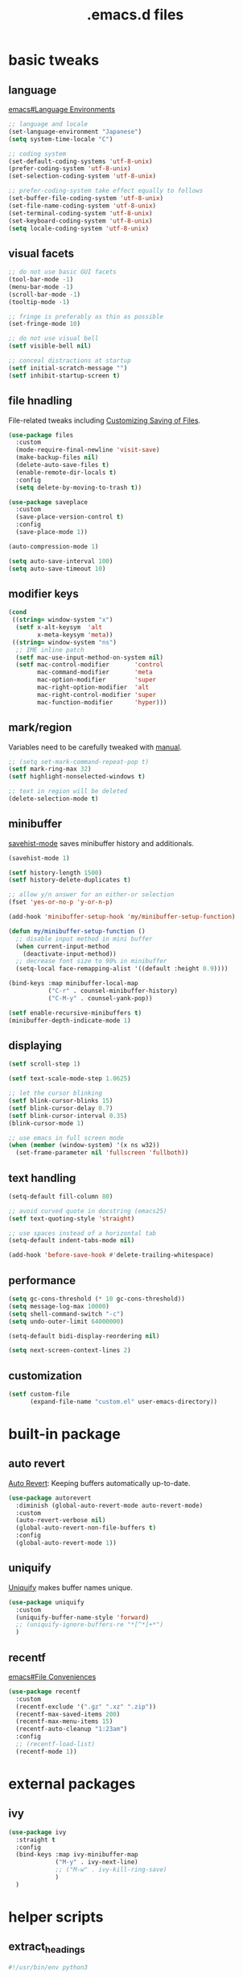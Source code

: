 #+TITLE: .emacs.d files
#+PROPERTY: header-args       :tangle-mode (identity #o444)
#+PROPERTY: header-args+      :mkdirp yes
#+PROPERTY: tangle-target-dir .files

#+STARTUP: overview

* basic tweaks
** language
[[info:emacs#Language Environments][emacs#Language Environments]]

#+begin_src emacs-lisp :tangle (expand-tangle-target ".config/emacs/init.el")
  ;; language and locale
  (set-language-environment "Japanese")
  (setq system-time-locale "C")

  ;; coding system
  (set-default-coding-systems 'utf-8-unix)
  (prefer-coding-system 'utf-8-unix)
  (set-selection-coding-system 'utf-8-unix)

  ;; prefer-coding-system take effect equally to follows
  (set-buffer-file-coding-system 'utf-8-unix)
  (set-file-name-coding-system 'utf-8-unix)
  (set-terminal-coding-system 'utf-8-unix)
  (set-keyboard-coding-system 'utf-8-unix)
  (setq locale-coding-system 'utf-8-unix)
#+end_src
** visual facets

#+begin_src emacs-lisp :tangle (expand-tangle-target ".config/emacs/init.el")
  ;; do not use basic GUI facets
  (tool-bar-mode -1)
  (menu-bar-mode -1)
  (scroll-bar-mode -1)
  (tooltip-mode -1)

  ;; fringe is preferably as thin as possible
  (set-fringe-mode 10)

  ;; do not use visual bell
  (setf visible-bell nil)

  ;; conceal distractions at startup
  (setf initial-scratch-message "")
  (setf inhibit-startup-screen t)
#+end_src
** file hnadling
File-related tweaks including [[info:emacs#Customize Save][Customizing Saving of Files]].

#+begin_src emacs-lisp :tangle (expand-tangle-target ".config/emacs/init.el")
  (use-package files
    :custom
    (mode-require-final-newline 'visit-save)
    (make-backup-files nil)
    (delete-auto-save-files t)
    (enable-remote-dir-locals t)
    :config
    (setq delete-by-moving-to-trash t))

  (use-package saveplace
    :custom
    (save-place-version-control t)
    :config
    (save-place-mode 1))

  (auto-compression-mode 1)

  (setq auto-save-interval 100)
  (setq auto-save-timeout 10)
#+end_src
** modifier keys

#+begin_src emacs-lisp :tangle (expand-tangle-target ".config/emacs/init.el")
  (cond
   ((string= window-system "x")
    (setf x-alt-keysym  'alt
          x-meta-keysym 'meta))
   ((string= window-system "ns")
    ;; IME inline patch
    (setf mac-use-input-method-on-system nil)
    (setf mac-control-modifier       'control
          mac-command-modifier       'meta
          mac-option-modifier        'super
          mac-right-option-modifier  'alt
          mac-right-control-modifier 'super
          mac-function-modifier      'hyper)))
#+end_src
** mark/region
Variables need to be carefully tweaked with [[info:emacs#Mark][manual]].

#+begin_src emacs-lisp :tangle (expand-tangle-target ".config/emacs/init.el")
  ;; (setq set-mark-command-repeat-pop t)
  (setf mark-ring-max 32)
  (setf highlight-nonselected-windows t)

  ;; text in region will be deleted
  (delete-selection-mode t)
#+end_src

** minibuffer
[[help:savehist-mode][savehist-mode]] saves minibuffer history and additionals.

#+begin_src emacs-lisp :tangle (expand-tangle-target ".config/emacs/init.el")
  (savehist-mode 1)

  (setf history-length 1500)
  (setf history-delete-duplicates t)

  ;; allow y/n answer for an either-or selection
  (fset 'yes-or-no-p 'y-or-n-p)

  (add-hook 'minibuffer-setup-hook 'my/minibuffer-setup-function)

  (defun my/minibuffer-setup-function ()
    ;; disable input method in mini buffer
    (when current-input-method
      (deactivate-input-method))
    ;; decrease font size to 90% in minibuffer
    (setq-local face-remapping-alist '((default :height 0.9))))

  (bind-keys :map minibuffer-local-map
             ("C-r" . counsel-minibuffer-history)
             ("C-M-y" . counsel-yank-pop))

  (setf enable-recursive-minibuffers t)
  (minibuffer-depth-indicate-mode 1)
#+end_src

** displaying

#+begin_src emacs-lisp :tangle (expand-tangle-target ".config/emacs/init.el")
  (setf scroll-step 1)

  (setf text-scale-mode-step 1.0625)

  ;; let the cursor blinking
  (setf blink-cursor-blinks 15)
  (setf blink-cursor-delay 0.7)
  (setf blink-cursor-interval 0.35)
  (blink-cursor-mode 1)

  ;; use emacs in full screen mode
  (when (member (window-system) '(x ns w32))
    (set-frame-parameter nil 'fullscreen 'fullboth))
#+end_src

** text handling

#+begin_src emacs-lisp :tangle (expand-tangle-target ".config/emacs/init.el")
  (setq-default fill-column 80)

  ;; avoid curved quote in docstring (emacs25)
  (setf text-quoting-style 'straight)

  ;; use spaces instead of a horizontal tab
  (setq-default indent-tabs-mode nil)

  (add-hook 'before-save-hook #'delete-trailing-whitespace)
#+end_src

** performance

#+begin_src emacs-lisp :tangle (expand-tangle-target ".config/emacs/init.el")
  (setq gc-cons-threshold (* 10 gc-cons-threshold))
  (setq message-log-max 10000)
  (setq shell-command-switch "-c")
  (setq undo-outer-limit 64000000)

  (setq-default bidi-display-reordering nil)

  (setq next-screen-context-lines 2)
#+end_src

** customization

#+begin_src emacs-lisp :tangle (expand-tangle-target ".config/emacs/init.el")
  (setf custom-file
        (expand-file-name "custom.el" user-emacs-directory))
#+end_src
* built-in package
** auto revert
[[info:emacs#Auto Revert][Auto Revert]]: Keeping buffers automatically up-to-date.

#+begin_src emacs-lisp :tangle (expand-tangle-target ".config/emacs/init.el")
  (use-package autorevert
    :diminish (global-auto-revert-mode auto-revert-mode)
    :custom
    (auto-revert-verbose nil)
    (global-auto-revert-non-file-buffers t)
    :config
    (global-auto-revert-mode 1))
#+end_src
** uniquify
[[info:emacs#Uniquify][Uniquify]] makes buffer names unique.

#+begin_src emacs-lisp :tangle (expand-tangle-target ".config/emacs/init.el")
  (use-package uniquify
    :custom
    (uniquify-buffer-name-style 'forward)
    ;; (uniquify-ignore-buffers-re "*[^*]+*")
    )
#+end_src
** recentf
[[info:emacs#File Conveniences][emacs#File Conveniences]]

#+begin_src emacs-lisp :tangle (expand-tangle-target ".config/emacs/init.el")
  (use-package recentf
    :custom
    (recentf-exclude '(".gz" ".xz" ".zip"))
    (recentf-max-saved-items 200)
    (recentf-max-menu-items 15)
    (recentf-auto-cleanup "1:23am")
    :config
    ;; (recentf-load-list)
    (recentf-mode 1))
#+end_src

* external packages
** ivy

#+begin_src emacs-lisp :tangle (expand-tangle-target ".config/emacs/init.el")
  (use-package ivy
    :straight t
    :config
    (bind-keys :map ivy-minibuffer-map
               ("M-y" . ivy-next-line)
               ;; ("M-w" . ivy-kill-ring-save)
               )
    )
#+end_src
* helper scripts
** extract_headings
#+begin_src python :tangle (expand-tangle-target ".local/bin/extract_headings") :tangle-mode (identity #o755)
  #!/usr/bin/env python3

  # This script extract most probable page heading.

  import sys
  import lxml.html as html
  from lxml import etree
  import difflib

  if len(sys.argv) == 1:
      INPUT_STR = sys.stdin.read()
      ROOT = html.fromstring(INPUT_STR).getroottree()
  else:
      sys.exit(1)

  OUT_ROOT = etree.Element("headings")

  # extract title text
  title = ''
  title_text_arr = ROOT.xpath('//title[1]//text()')
  if len(title_text_arr):
      title = title_text_arr[0]
      OUT_ROOT.set("title", title.strip())

  htag_text_arr = ROOT.xpath('//*[self::h1 or self::h2 or self::h3 or self::h4 or self::h5 or self::h6]')
  for i in range(len(htag_text_arr)):
      text = ''
      texts = htag_text_arr[i].xpath('.//text()')
      if len(texts) == 1:
          text = texts[0].strip()
      elif len(texts) > 1:
          text = ''.join(map(str.strip, texts))
      else:
          continue
      proximity = difflib.SequenceMatcher(None, title, text).ratio()
      heading = etree.Element(htag_text_arr[i].tag)
      heading.text = text
      heading.set('proximity', str(proximity))
      OUT_ROOT.append(heading)

  out_root_str = etree.tostring(OUT_ROOT, encoding='utf-8', method='xml', pretty_print=True)
  if type(out_root_str) is bytes:
      out_root_str = out_root_str.decode()
  print(out_root_str)
#+end_src
** strip_ruby
A program strips all ruby tags in a HTML stream. All HTML contents are expected to be from STDIN and go out as STDOUT. This procedure is mainly for html files converted from pdf and epub files.
Stripping rules are:
- <ruby> tag will be stripped
- <rt> tree for furigana tree will be removed
- <rp> tree contains parenthes for non-ruby-support brouwser will be removed
- <rb> tag for delimiter will be stripped
- <rtc> tree for semantic word will be removed

#+begin_src python :tangle (expand-tangle-target ".local/bin/strip_ruby") :tangle-mode (identity #o755)
  #!/usr/bin/env python3

  import sys
  import lxml.html as html

  INPUT_STR = sys.stdin.read()
  ROOT = html.fromstring(INPUT_STR).getroottree()

  for ruby in ROOT.xpath('//ruby'):
      for rt in ruby.xpath('//rt'):
          rt.drop_tree()
      for rp in ruby.xpath('//rp'):
          rp.drop_tree()
      for rb in ruby.xpath('//rb'):
          rb.drop_tag()
      for rtc in ruby.xpath('//rtc'):
          rtc.drop_tree()
      ruby.drop_tag()

  CONTENT = html.tostring(ROOT, encoding="utf-8", method='html', pretty_print=True)
  print(CONTENT.decode())
#+end_src
